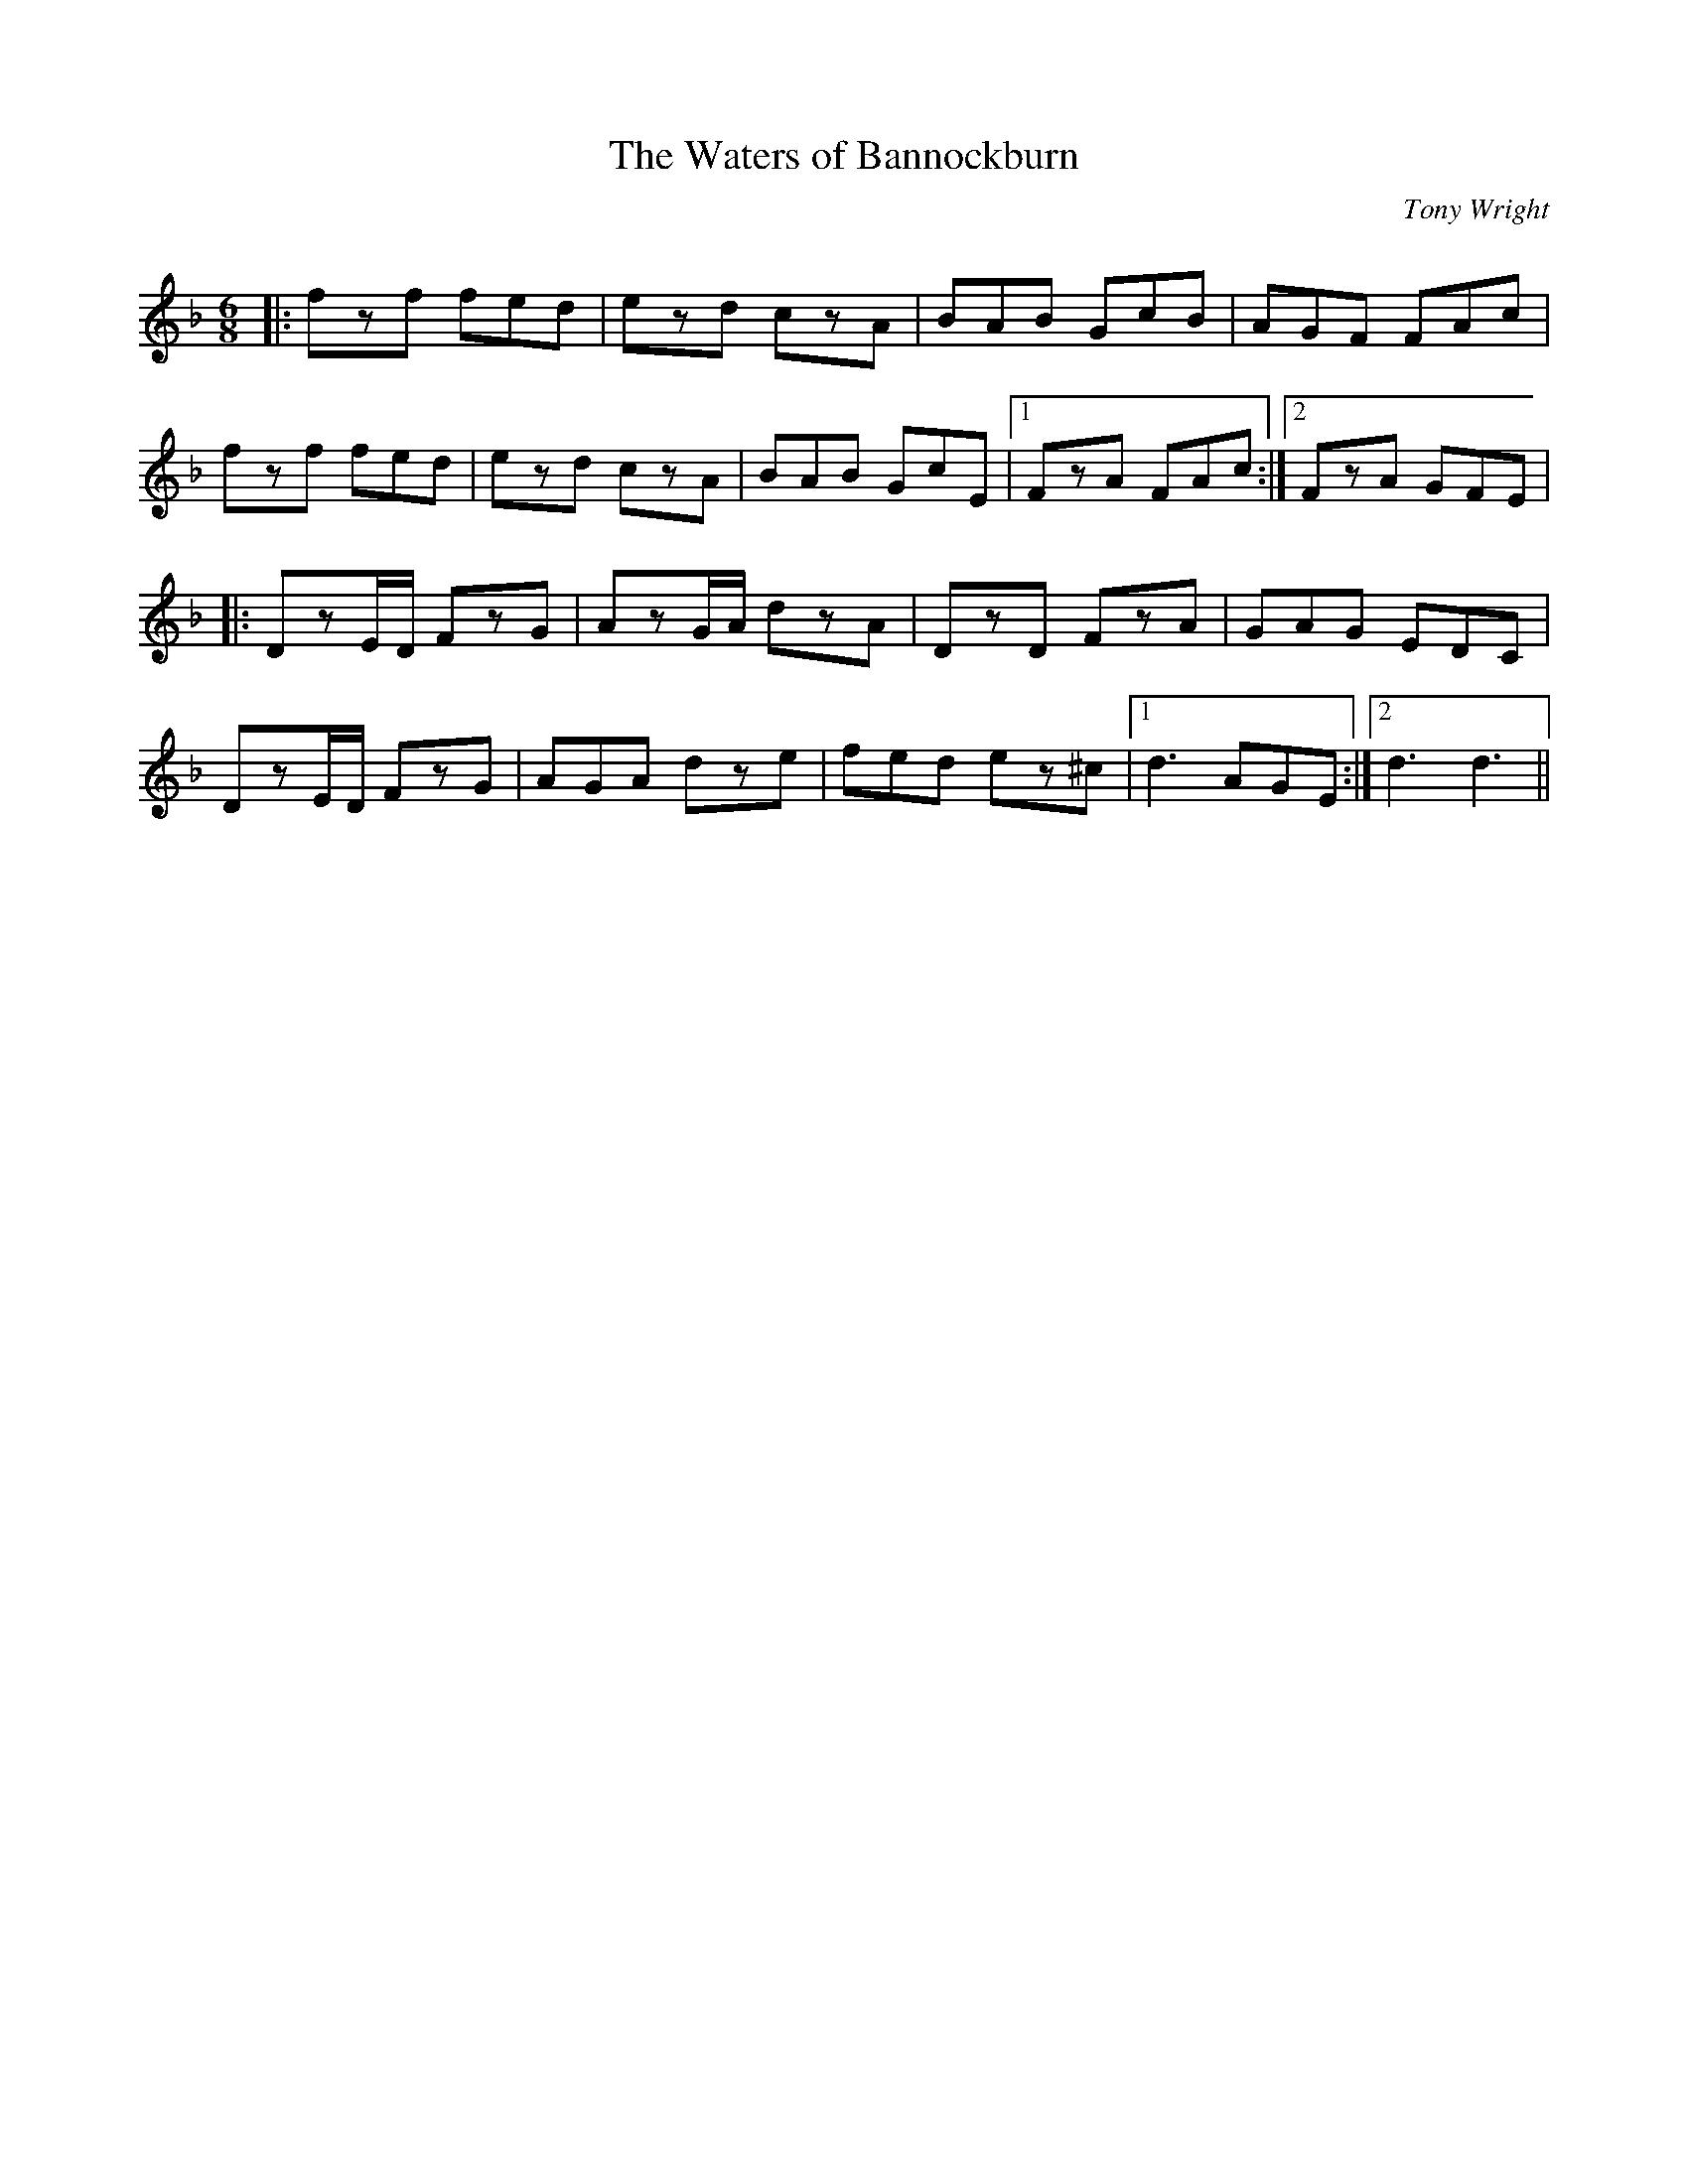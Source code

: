 X:1
T: The Waters of Bannockburn
C:Tony Wright
R:Jig
Q:180
K:Dm
M:6/8
L:1/16
|:f2z2f2 f2e2d2|e2z2d2 c2z2A2|B2A2B2 G2c2B2|A2G2F2 F2A2c2|
f2z2f2 f2e2d2|e2z2d2 c2z2A2|B2A2B2 G2c2E2|1F2z2A2 F2A2c2:|2F2z2A2 G2F2E2|
|:D2z2ED F2z2G2|A2z2GA d2z2A2|D2z2D2 F2z2A2|G2A2G2 E2D2C2|
D2z2ED F2z2G2|A2G2A2 d2z2e2|f2e2d2 e2z2^c2|1d6 A2G2E2:|2d6 d6||
